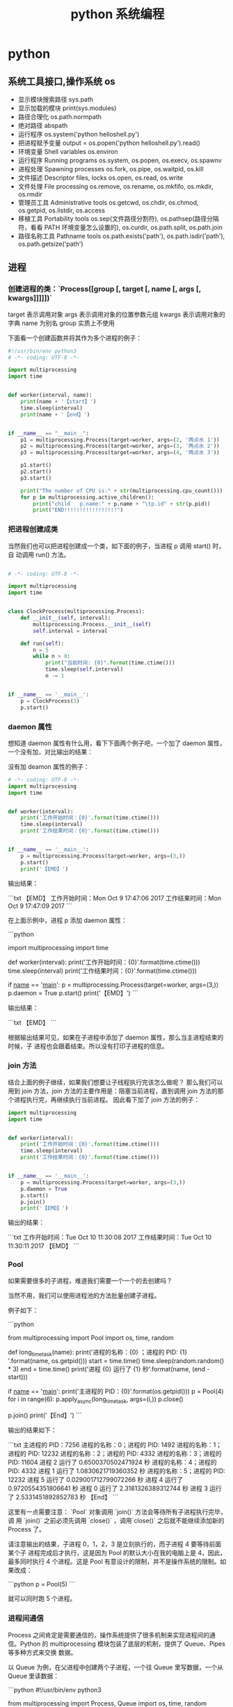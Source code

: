 #+TITLE: python 系统编程
#+DESCRIPTION: 
#+TAGS: 
#+CATEGORIES: 软件使用

* python 
** 系统工具接口,操作系统 os 
   
                  - 显示模块搜索路径  sys.path
                  - 显示加载的模块 print(sys.modules)
                  - 路径合理化 os.path.normpath
                  - 绝对路径 abspath
                  - 运行程序 os.system('python helloshell.py')
                  - 把进程赋予变量 output = os.popen('python helloshell.py').read()
                  - 环境变量 Shell variables          os.environ                                                                 
                  - 运行程序 Running programs         os.system, os.popen, os.execv, os.spawnv                                  
                  - 进程处理 Spawning processes       os.fork, os.pipe, os.waitpid, os.kill                                    
                  - 文件描述 Descriptor files, locks  os.open, os.read, os.write                                              
                  - 文件处理 File processing          os.remove, os.rename, os.mkfifo, os.mkdir, os.rmdir                    
                  - 管理员工具 Administrative tools   os.getcwd, os.chdir, os.chmod, os.getpid, os.listdir, os.access       
                  - 移植工具 Portability tools        os.sep(文件路径分割符), os.pathsep(路径分隔符，看看 PATH 环境变量怎么设置的), os.curdir, os.path.split, os.path.join  
                  - 路径名称工具 Pathname tools       os.path.exists('path'), os.path.isdir('path'), os.path.getsize('path')     

** 进程  
*** 创建进程的类：`Process([group [, target [, name [, args [, kwargs]]]]])`
    target 表示调用对象
    args 表示调用对象的位置参数元组
    kwargs 表示调用对象的字典
    name 为别名
    group 实质上不使用

    下面看一个创建函数并将其作为多个进程的例子：
    #+begin_src python
      #!/usr/bin/env python3
      # -*- coding: UTF-8 -*-

      import multiprocessing
      import time


      def worker(interval, name):
          print(name + '【start】')
          time.sleep(interval)
          print(name + '【end】')


      if __name__ == "__main__":
          p1 = multiprocessing.Process(target=worker, args=(2, '两点水 1'))
          p2 = multiprocessing.Process(target=worker, args=(3, '两点水 2'))
          p3 = multiprocessing.Process(target=worker, args=(4, '两点水 3'))

          p1.start()
          p2.start()
          p3.start()

          print("The number of CPU is:" + str(multiprocessing.cpu_count()))
          for p in multiprocessing.active_children():
              print("child   p.name:" + p.name + "\tp.id" + str(p.pid))
              print("END!!!!!!!!!!!!!!!!!")

    #+end_src
*** 把进程创建成类
    当然我们也可以把进程创建成一个类，如下面的例子，当进程 p 调用 start() 时，自
    动调用 run() 方法。

    #+begin_src python

      # -*- coding: UTF-8 -*-

      import multiprocessing
      import time


      class ClockProcess(multiprocessing.Process):
          def __init__(self, interval):
              multiprocessing.Process.__init__(self)
              self.interval = interval

          def run(self):
              n = 5
              while n > 0:
                  print("当前时间: {0}".format(time.ctime()))
                  time.sleep(self.interval)
                  n -= 1


      if __name__ == '__main__':
          p = ClockProcess(3)
          p.start()

    #+end_src
*** daemon 属性

    想知道 daemon 属性有什么用，看下下面两个例子吧，一个加了 daemon 属性，一个没有加，对比输出的结果：

    没有加 deamon 属性的例子：

    #+begin_src python
      # -*- coding: UTF-8 -*-
      import multiprocessing
      import time


      def worker(interval):
          print('工作开始时间：{0}'.format(time.ctime()))
          time.sleep(interval)
          print('工作结果时间：{0}'.format(time.ctime()))


      if __name__ == '__main__':
          p = multiprocessing.Process(target=worker, args=(3,))
          p.start()
          print('【EMD】')

    #+end_src
    输出结果：

    ```txt
    【EMD】
    工作开始时间：Mon Oct  9 17:47:06 2017
    工作结果时间：Mon Oct  9 17:47:09 2017
    ```

    在上面示例中，进程 p 添加 daemon 属性：

    ```python
    # -*- coding: UTF-8 -*-

    import multiprocessing
    import time


    def worker(interval):
    print('工作开始时间：{0}'.format(time.ctime()))
    time.sleep(interval)
    print('工作结果时间：{0}'.format(time.ctime()))


    if __name__ == '__main__':
    p = multiprocessing.Process(target=worker, args=(3,))
    p.daemon = True
    p.start()
    print('【EMD】')
    ```

    输出结果：

    ```txt
    【EMD】
    ```


    根据输出结果可见，如果在子进程中添加了 daemon 属性，那么当主进程结束的时候，子
    进程也会跟着结束。所以没有打印子进程的信息。
*** join 方法
    结合上面的例子继续，如果我们想要让子线程执行完该怎么做呢？
    那么我们可以用到 join 方法，join 方法的主要作用是：阻塞当前进程，直到调用 join 方法的那个进程执行完，再继续执行当前进程。
    因此看下加了 join 方法的例子：

    #+begin_src python
      import multiprocessing
      import time


      def worker(interval):
          print('工作开始时间：{0}'.format(time.ctime()))
          time.sleep(interval)
          print('工作结果时间：{0}'.format(time.ctime()))


      if __name__ == '__main__':
          p = multiprocessing.Process(target=worker, args=(3,))
          p.daemon = True
          p.start()
          p.join()
          print('【EMD】')
    #+end_src
    输出的结果：

    ```txt
    工作开始时间：Tue Oct 10 11:30:08 2017
    工作结果时间：Tue Oct 10 11:30:11 2017
    【EMD】
    ```
*** Pool

    如果需要很多的子进程，难道我们需要一个一个的去创建吗？

    当然不用，我们可以使用进程池的方法批量创建子进程。

    例子如下：

    ```python
    # -*- coding: UTF-8 -*-

    from multiprocessing import Pool
    import os, time, random


    def long_time_task(name):
    print('进程的名称：{0} ；进程的 PID: {1} '.format(name, os.getpid()))
    start = time.time()
    time.sleep(random.random() * 3)
    end = time.time()
    print('进程 {0} 运行了 {1} 秒'.format(name, (end - start)))


    if __name__ == '__main__':
    print('主进程的 PID：{0}'.format(os.getpid()))
    p = Pool(4)
    for i in range(6):
    p.apply_async(long_time_task, args=(i,))
    p.close()
    # 等待所有子进程结束后在关闭主进程
    p.join()
    print('【End】')
    ```

    输出的结果如下：

    ```txt
    主进程的 PID：7256
    进程的名称：0；进程的 PID: 1492
    进程的名称：1；进程的 PID: 12232
    进程的名称：2；进程的 PID: 4332
    进程的名称：3；进程的 PID: 11604
    进程 2 运行了 0.6500370502471924 秒
    进程的名称：4；进程的 PID: 4332
    进程 1 运行了 1.0830621719360352 秒
    进程的名称：5；进程的 PID: 12232
    进程 5 运行了 0.029001712799072266 秒
    进程 4 运行了 0.9720554351806641 秒
    进程 0 运行了 2.3181326389312744 秒
    进程 3 运行了 2.5331451892852783 秒
    【End】
    ```

    这里有一点需要注意： `Pool` 对象调用 `join()` 方法会等待所有子进程执行完毕，调
    用 `join()` 之前必须先调用 `close()` ，调用`close()` 之后就不能继续添加新的
    Process 了。

    请注意输出的结果，子进程 0，1，2，3 是立刻执行的，而子进程 4 要等待前面某个子
    进程完成后才执行，这是因为 Pool 的默认大小在我的电脑上是 4，因此，最多同时执行
    4 个进程。这是 Pool 有意设计的限制，并不是操作系统的限制。如果改成：

    ```python
    p = Pool(5)
    ```

    就可以同时跑 5 个进程。
*** 进程间通信

    Process 之间肯定是需要通信的，操作系统提供了很多机制来实现进程间的通信。Python
    的 multiprocessing 模块包装了底层的机制，提供了 Queue、Pipes 等多种方式来交换
    数据。

    以 Queue 为例，在父进程中创建两个子进程，一个往 Queue 里写数据，一个从 Queue 里读数据：

    ```python
    #!/usr/bin/env python3
    # -*- coding: UTF-8 -*-

    from multiprocessing import Process, Queue
    import os, time, random


    def write(q):
    # 写数据进程
    print('写进程的 PID:{0}'.format(os.getpid()))
    for value in ['两点水', '三点水', '四点水']:
    print('写进 Queue 的值为：{0}'.format(value))
    q.put(value)
    time.sleep(random.random())


    def read(q):
    # 读取数据进程
    print('读进程的 PID:{0}'.format(os.getpid()))
    while True:
    value = q.get(True)
    print('从 Queue 读取的值为：{0}'.format(value))


    if __name__ == '__main__':
    # 父进程创建 Queue，并传给各个子进程
    q = Queue()
    pw = Process(target=write, args=(q,))
    pr = Process(target=read, args=(q,))
    # 启动子进程 pw
    pw.start()
    # 启动子进程 pr
    pr.start()
    # 等待 pw 结束:
    pw.join()
    # pr 进程里是死循环，无法等待其结束，只能强行终止
    pr.terminate()

    ```

    输出的结果为：

    ```txt
    读进程的 PID:13208
    写进程的 PID:10864
    写进 Queue 的值为：两点水
    从 Queue 读取的值为：两点水
    写进 Queue 的值为：三点水
    从 Queue 读取的值为：三点水
    写进 Queue 的值为：四点水
    从 Queue 读取的值为：四点水
    ```
** 正则表达式
   比如在一段字符串中寻找是否含有某个字符或某些字符，通常我们使用内置函数来实现，
   如下：

   ```python
   re.findall(pattern, string[, flags])
   ```

   该函数实现了在字符串中找到正则表达式所匹配的所有子串，并组成一个列表返回,具体操作如下：

   ```python

   import re

   # 设定一个常量
   a = '两点水|twowater|liangdianshui|草根程序员|ReadingWithU'

   # 正则表达式

   findall = re.findall('两点水', a)
   print(findall)

   if len(findall) > 0:
   print('a 含有“两点水”这个字符串')
   else:
   print('a 不含有“两点水”这个字符串')

   ```

   输出的结果：

   ```txt
   ['两点水']
   a 含有“两点水”这个字符串
   ```

   从输出结果可以看到，可以实现和内置函数一样的功能，可是在这里也要强调一点，上面这
   个例子只是方便我们理解正则表达式，这个正则表达式的写法是毫无意义的。为什么这样说
   呢？

   因为用 Python 自带函数就能解决的问题，我们就没必要使用正则表达式了，这样做多此一
   举。而且上面例子中的正则表达式设置成为了一个常量，并不是一个正则表达式的规则，正
   则表达式的灵魂在于规则，所以这样做意义不大。

   那么正则表达式的规则怎么写呢？先不急，我们一步一步来，先来一个简单的，找出字符串
   中的所有小写字母。首先我们在 `findall` 函数中第一个参数写正则表达式的规则，其中
   `[a-z]` 就是匹配任何小写字母，第二个参数只要填写要匹配的字符串就行了。具体如下：

   ```python

   import re

   # 设定一个常量
   a = '两点水|twowater|liangdianshui|草根程序员|ReadingWithU'

   # 选择 a 里面的所有小写英文字母

   re_findall = re.findall('[a-z]', a)

   print(re_findall)

   ```

   输出的结果：

   ```txt
   ['t', 'w', 'o', 'w', 'a', 't', 'e', 'r', 'l', 'i', 'a', 'n', 'g', 'd', 'i', 'a', 'n', 's', 'h', 'u', 'i', 'e', 'a', 'd', 'i', 'n', 'g', 'i', 't', 'h']
   ```

   这样我们就拿到了字符串中的所有小写字母了。
   # 字符集


   好了，通过上面的几个实例我们初步认识了 Python 的正则表达式，可能你就会问，正则表
   达式还有什么规则，什么字母代表什么意思呢？

   其实，这些都不急，在本章后面会给出对应的正则表达式规则列表，而且这些东西在网上随
   便都能 Google 到。所以现在，我们还是进一步加深对正则表达式的理解，讲一下正则表达
   式的字符集。

   字符集是由一对方括号 “[]” 括起来的字符集合。使用字符集，可以匹配多个字符中的一个。

   举个例子，比如你使用 `C[ET]O` 匹配到的是 CEO 或 CTO，也就是说 `[ET]` 代表的是一
   个 E 或者一个 T。像上面提到的 `[a-z]` ,就是所有小写字母中的其中一个，这里使用了
   连字符 “-” 定义一个连续字符的字符范围。当然，像这种写法，里面可以包含多个字符
   范围的，比如：`[0-9a-fA-F]` ,匹配单个的十六进制数字，且不分大小写。注意了，字符
   和范围定义的先后顺序对匹配的结果是没有任何影响的。

   其实说了那么多，只是想证明，字符集一对方括号 “[]” 里面的字符关系是或关系，下面看一个例子：

   ```Python

   import re
   a = 'uav,ubv,ucv,uwv,uzv,ucv,uov'

   # 字符集

   # 取 u 和 v 中间是 a 或 b 或 c 的字符
   findall = re.findall('u[abc]v', a)
   print(findall)
   # 如果是连续的字母，数字可以使用 - 来代替
   l = re.findall('u[a-c]v', a)
   print(l)

   # 取 u 和 v 中间不是 a 或 b 或 c 的字符
   re_findall = re.findall('u[^abc]v', a)
   print(re_findall)

   ```

   输出的结果：

   ```txt
   ['uav', 'ubv', 'ucv', 'ucv']
   ['uav', 'ubv', 'ucv', 'ucv']
   ['uwv', 'uzv', 'uov']
   ```

   在例子中，使用了取反字符集，也就是在左方括号 “[” 后面紧跟一个尖括号 “^”，就
   会对字符集取反。需要记住的一点是，取反字符集必须要匹配一个字符。比如：`q[^u]` 并
   不意味着：匹配一个 q，后面没有 u 跟着。它意味着：匹配一个 q，后面跟着一个不是 u
   的字符。具体可以对比上面例子中输出的结果来理解。

   我们都知道，正则表达式本身就定义了一些规则，比如 `\d`,匹配所有数字字符,其实它是
   等价于 [0-9]，下面也写了个例子，通过字符集的形式解释了这些特殊字符。

   ```Python
   import re

   a = 'uav_ubv_ucv_uwv_uzv_ucv_uov&123-456-789'

   # 概括字符集

   # \d 相当于 [0-9] ,匹配所有数字字符
   # \D 相当于 [^0-9] ， 匹配所有非数字字符
   findall1 = re.findall('\d', a)
   findall2 = re.findall('[0-9]', a)
   findall3 = re.findall('\D', a)
   findall4 = re.findall('[^0-9]', a)
   print(findall1)
   print(findall2)
   print(findall3)
   print(findall4)

   # \w 匹配包括下划线的任何单词字符，等价于 [A-Za-z0-9_]
   findall5 = re.findall('\w', a)
   findall6 = re.findall('[A-Za-z0-9_]', a)
   print(findall5)
   print(findall6)

   ```

   输出结果：

   ```txt
   ['1', '2', '3', '4', '5', '6', '7', '8', '9']
   ['1', '2', '3', '4', '5', '6', '7', '8', '9']
   ['u', 'a', 'v', '_', 'u', 'b', 'v', '_', 'u', 'c', 'v', '_', 'u', 'w', 'v', '_', 'u', 'z', 'v', '_', 'u', 'c', 'v', '_', 'u', 'o', 'v', '&', '-', '-']
   ['u', 'a', 'v', '_', 'u', 'b', 'v', '_', 'u', 'c', 'v', '_', 'u', 'w', 'v', '_', 'u', 'z', 'v', '_', 'u', 'c', 'v', '_', 'u', 'o', 'v', '&', '-', '-']
   ['u', 'a', 'v', '_', 'u', 'b', 'v', '_', 'u', 'c', 'v', '_', 'u', 'w', 'v', '_', 'u', 'z', 'v', '_', 'u', 'c', 'v', '_', 'u', 'o', 'v', '1', '2', '3', '4', '5', '6', '7', '8', '9']
   ['u', 'a', 'v', '_', 'u', 'b', 'v', '_', 'u', 'c', 'v', '_', 'u', 'w', 'v', '_', 'u', 'z', 'v', '_', 'u', 'c', 'v', '_', 'u', 'o', 'v', '1', '2', '3', '4', '5', '6', '7', '8', '9']
   ```
* 语言配套工具
** 包管理工具 
*** pip 
    安装 pip install requests
    查找 pip search xml
    明细 pip show beautifulsoup4
    卸载 pip uninstall requests
    国内源 pip install -i https://pypi.douban.com/simple virtualenv
*** pipenv
    更高级别的工具，可以简化常见用例的依赖关系管理。
    
    pip install  pipenv
    
    为项目安装包
    $ cd project_folder
    $ pipenv install requests
    
** 虚拟环境 virtualenv 管理包
   环境，就是用某个环境的工具执行代码喽，激活了环境记得关闭此环境哦
   
*** 创建虚拟环境
    创建 env 环境目录   virtualenv env
    创建目录，并选用 python3 的解释器 virtualenv -p /usr/local/bin/python3 venv
*** 启动虚拟环境 source ./bin/activate
    Virtualenv 附带有 pip 安装工具，因此需要安装的 packages 可以直接运行：
*** 退出虚拟环境 deactivate
*** 删除虚拟环境 rm -rf 
*** 虚拟环境管理工具 Virtualenvwrapper 
**** 创建虚拟机 mkvirtualenv env
**** 列出虚拟环境列表 workon 或者 lsvirtualenv
**** 启动/切换虚拟环境 workon [virtual-name]
**** 删除虚拟环境 rmvirtualenv  [virtual-name]
**** 离开虚拟环境 deactivate
** 版本管理 pyenv,管理 python 版本
   通过在 PATH 最前面插入 shims 来决定应用使用的 python 版本，从而将你的命令传递
   给正确的 python 程序
   
   安装 pyenv   curl -L https://raw.githubusercontent.com/yyuu/pyenv-installer/master/bin/pyenv-installer | bash
   
   配置环境变量
   
   #+begin_src shell
     export PYENV_ROOT="$HOME/.pyenv"
     export PATH="$PYENV_ROOT/bin:$PATH"
     eval "$(pyenv init -)"
     eval "$(pyenv virtualenv-init -)"
     export PYENV_VIRTUALENV_DISABLE_PROMPT=1
   #+end_src


   常用命令 
   pyenv versions – 查看系统当前安装的 python 列表
   pyenv version – 查看系统当前使用的 python 版本
   pyenv install -v 3.5.3 – 安装 python
   pyenv uninstall 2.7.13 – 卸载 python
   pyenv rehash – 为所有已安装的可执行文件（如：~/.pyenv/versions/bin/）创建 shims， 因此每当你增删了 Python 版本或带有可执行文件的包（如 pip）以后，都应该执行一次本命令）
   
   版本切换
   pyenv global 3.5.3 – 设置全局的 Python 版本，通过将版本号写入~/.pyenv/version 文件的方式
   pyenv local 2.7.13 – 设置面向程序的本地版本，通过将版本号写入当前目录下的.python-version 文件的方式。 通过这种方式设置的 Python 版本优先级较 global 高。
   pyenv shell 2.7.13 - 设置面向 shell 的 Python 版本，通过设置当前 shell 的 PYENV_VERSION 环境变量的方式
   优先级: shell > local > global

   卸载 pyenv
   禁用 pyenv 很简单，只需要在~/.bash_profile 中的 pyenv init 那行删了即可。
   完全移除 pyenv，先执行上面第 1 步，然后删了 pyenv 的根目录: rm -rf $(pyenv root)
   插件 pyenv-virtualenv
   
   安装插件    官网地址: https://github.com/pyenv/pyenv-virtualenv

   使用自动安装 pyenv 后，它会自动安装部分插件，通过 pyenv-virtualenv 插件可以很好的和 virtualenv 结合

   另外，一个可选配置是在~/.bash_profile 最后添加:

   eval "$(pyenv virtualenv-init -)"
   
   可以实现自动激活虚拟环境，这个特性非常有用建议都加上。

   创建虚拟环境: pyenv virtualenv 2.7.13 virtual-env-2.7.13，默认使用当前环境 python 版本。 在文件夹$(pyenv root)/versions/my-virtual-env-2.7.13 中创建一个基于 Python 2.7.13 的虚拟环境。
   列出虚拟环境: pyenv virtualenvs，对每个 virtualenv 显示 2 个, 短的只是个链接，那个*表示当前激活的。
   激活虚拟环境: pyenv activate virtual-env-2.7.13
   退出虚拟环境: pyenv deactivate
   删除虚拟环境: pyenv uninstall virtual-env-2.7.13
   
   如果 eval "$(pyenv virtualenv-init -)"写在你的 shell 配置中(比如上面
   的~/.bash_profile), 那么当 pyenv-virtualenv 进入/离开某个含有.python-version
   目录时会自动激活/退出虚拟环境。
   
   场景使用流程:

   # 先创建一个虚拟环境
   pyenv versions
   pyenv virtualenv 2.7.13 virtual-env-2.7.13
   # 进入某个目录比如/root/work/flask-demo
   pyenv local virtual-env-2.7.13
   # 然后再不需要去手动激活了
   使用 pyenv 来管理多版本的 python 命令，使用 pyenv-virtualenv 插件来管理多版本
   python 包环境。爽歪歪~
   
   
* xpath
  *	Selects all child elements. For example, */egg selects all grandchildren named egg.

.	Selects the current node. This is mostly useful at the beginning of the path, to indicate that it’s a relative path.

// Selects all subelements, on all levels beneath the current element. For
example, .//egg selects all egg elements in the entire tree.

..	Selects the parent element. Returns None if the path attempts to reach the ancestors of the start element (the element find was called on).

[@attrib]	Selects all elements that have the given attribute.

[@attrib='value']	Selects all elements for which the given attribute has the given value. The value cannot contain quotes.

[tag]	Selects all elements that have a child named tag. Only immediate children are supported.

[.='text']	

Selects all elements whose complete text content, including descendants, equals the given text.

New in version 3.7.

[tag='text']	Selects all elements that have a child named tag whose complete text content, including descendants, equals the given text.

[position]	Selects all elements that are located at the given position. The position can be either an integer (1 is the first position), the expression last() (for the last position), or a position relative to the last position (e.g. last()-1).

Predicates (expressions within square brackets) must be preceded by a tag name, an asterisk, or another predicate. position predicates must be preceded by a tag name.



Sample of libxml2 XPath Use

import libxml2

doc = libxml2.parseFile("tst.xml")
ctxt = doc.xpathNewContext()
res = ctxt.xpathEval("//*")
if len(res) != 2:
    print "xpath query: wrong node set size"
    sys.exit(1)
if res[0].name != "doc" or res[1].name != "foo":
    print "xpath query: wrong node set value"
    sys.exit(1)
doc.freeDoc()
ctxt.xpathFreeContext()
Sample of ElementTree XPath Use

from elementtree.ElementTree import ElementTree
mydoc = ElementTree(file='tst.xml')
for e in mydoc.findall('/foo/bar'):
    print e.get('title').text

